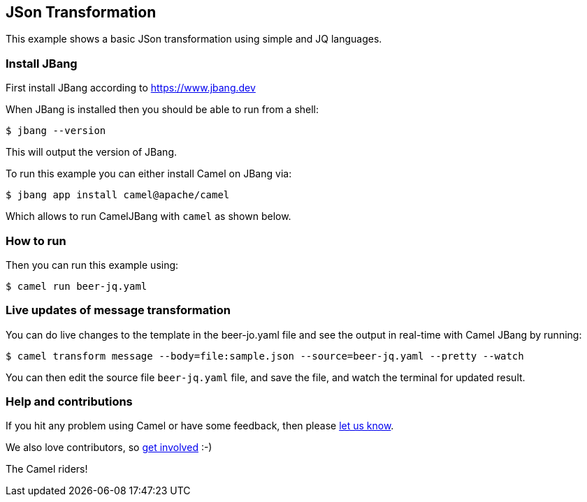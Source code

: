 == JSon Transformation

This example shows a basic JSon transformation using simple and JQ languages.

=== Install JBang

First install JBang according to https://www.jbang.dev

When JBang is installed then you should be able to run from a shell:

[source,sh]
----
$ jbang --version
----

This will output the version of JBang.

To run this example you can either install Camel on JBang via:

[source,sh]
----
$ jbang app install camel@apache/camel
----

Which allows to run CamelJBang with `camel` as shown below.

=== How to run

Then you can run this example using:

[source,sh]
----
$ camel run beer-jq.yaml
----

=== Live updates of message transformation

You can do live changes to the template in the beer-jo.yaml file and see the output in real-time with Camel JBang by running:

[source,bash]
----
$ camel transform message --body=file:sample.json --source=beer-jq.yaml --pretty --watch
----

You can then edit the source file `beer-jq.yaml` file, and save the file, and watch the terminal for updated result.



=== Help and contributions

If you hit any problem using Camel or have some feedback, then please
https://camel.apache.org/community/support/[let us know].

We also love contributors, so
https://camel.apache.org/community/contributing/[get involved] :-)

The Camel riders!
